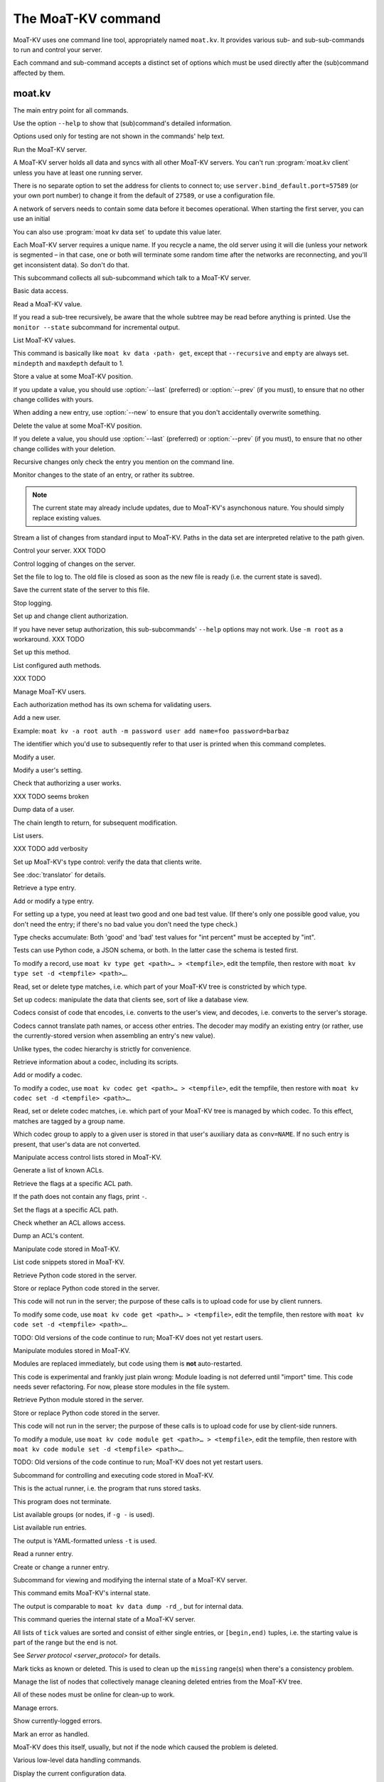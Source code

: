 ==================
The MoaT-KV command
==================

MoaT-KV uses one command line tool, appropriately named ``moat.kv``. It
provides various sub- and sub-sub-commands to run and control your server.

Each command and sub-command accepts a distinct set of options which must
be used directly after the (sub)command affected by them.

moat.kv
======

.. program:: moat kv

The main entry point for all commands.

Use the option ``--help`` to show that (sub)command's detailed information.

Options used only for testing are not shown in the commands' help text.

.. program:: moat.kv server

Run the MoaT-KV server.

A MoaT-KV server holds all data and syncs with all other MoaT-KV servers.
You can't run :program:`moat.kv client` unless you have at least one running
server.

There is no separate option to set the address for clients to connect to;
use ``server.bind_default.port=57589`` (or your own port number) to change
it from the default of ``27589``, or use a configuration file.

.. option:: -l, --load <file>

   Pre-load the saved data from this file into the server before starting it.

   **Do not use this option with an out-of-date savefile.**

.. option:: -s, --save <file>

   Log all changes to this file. This includes the initial data.

   This option is only used for testing. Use ``moat kv log dest`` in
   production use.

.. option:: -i, --incremental

   Don't write the complete state to the save file.

   This option is of limited usefulness and only used for testing.
   Use ``moat kv log dest -i`` in production.

A network of servers needs to contain some data before it becomes
operational. When starting the first server, you can use an initial 

.. option:: -I, --init <value>

   Initialize the server by storing this value in the root entry.

   This option is only used for testing. Create initial content with
   ``moat.kv dump init`` for production use.

.. option:: -e, --eval

   Evaluate the initial value, as a standard Python expression.

   This option is only used for testing.

You can also use :program:`moat kv data set` to update this value
later.

.. option:: name

Each MoaT-KV server requires a unique name. If you recycle a name, the old
server using it will die (unless your network is segmented – in that case,
one or both will terminate some random time after the networks are
reconnecting, and you'll get inconsistent data). So don't do that.


.. program:: moat.kv client

This subcommand collects all sub-subcommand which talk to a MoaT-KV server.

.. option:: -h, --host <address>

   The address to connect to. Defaults to ``localhost``.

   This setting is also available as the ``connect.host`` configuration
   setting.

.. option:: -p, --port <port>

   The port to connect to. Defaults to 27586.

   This setting is also available as the ``connect.port`` configuration
   setting.

.. option:: -a, --auth <params>

   Parameters for authorizing this client. Use ``=file`` to load the data
   from a file, or ``method data=value…`` to provide them inline.

   The default is ``_anon``, i.e. no authorization.

.. option:: -m, --metadata

   The results of many commands will include the metadata associated with the
   entry or entries in question. This allows you to safely modify a value.


.. program:: moat kv data

Basic data access.

.. option:: path

   Access the entry at this location.


.. program:: moat kv data get

Read a MoaT-KV value.

If you read a sub-tree recursively, be aware that the whole subtree may
be read before anything is printed. Use the ``monitor --state`` subcommand
for incremental output.

.. option:: -r, --recursive

   Print all entries below this entry.

.. option:: -d, --as-dict <text>

   When you use this option, the data is printed as a dictionary.
   The argument of this option controls which key is used for the actual
   value; this string should not occur as a path element.

   The customary value to use is a single underscore.

   Using this option in conjunction with ``--recursive`` requires keeping
   the whole data set in memory before starting to print anything. This may
   take a long time or eat a lot of memory.

   When this option is not used, the result is emitted as a list. Each item
   consists of a dictionary with a single entry; the key is the item's
   path. Some YAML parsers might not like that.

.. option:: -m, --mindepth <integer>

   When printing recursively, start at this depth off the given path.

   The default is zero, i.e. include the entry itself.

.. option:: -M, --maxdepth <integer>

   When printing recursively, stop at this depth (inclusive).

   The default is to print the whole tree. Use ``1`` to print the entry itself
   (assuming that it has a value and you didn't use ``--mindepth=1``)
   and its immediate children.


.. program:: moat kv data list

List MoaT-KV values.

This command is basically like ``moat kv data ‹path› get``, except that
``--recursive`` and ``empty`` are always set. ``mindepth`` and ``maxdepth``
default to 1.

.. option:: -r, --recursive

   Print all entries below this entry.

.. option:: -d, --as-dict <text>

   When you use this option, the data is printed as a dictionary.
   The argument of this option controls which key is used for the actual
   value; this string should not occur as a path element.

   The customary value to use is a single underscore.

   Using this option in conjunction with ``--recursive`` requires keeping
   the whole data set in memory before starting to print anything. This may
   take a long time or eat a lot of memory.

.. option:: -m, --mindepth <integer>

   When printing recursively, start at this depth off the given path.

   The default is zero, i.e. include the entry itself.

.. option:: -M, --maxdepth <integer>

   When printing recursively, stop at this depth (inclusive).

   The default is to print the whole tree. Use ``1`` to print the entry itself
   (assuming that it has a value and you didn't use ``--mindepth=1``)
   and its immediate children.


.. program:: moat kv data set

Store a value at some MoaT-KV position.

If you update a value, you should use :option:`--last` (preferred) or
:option:`--prev` (if you must), to ensure that no other change collides
with yours.

When adding a new entry, use :option:`--new` to ensure that you don't
accidentally overwrite something.

.. option:: -v, --value <value>

   The value to store. This option is mandatory.

.. option:: -e, --eval

   Treat the ``value`` as a Python expression, to store anything that's not a
   string.

.. option:: -l, --last <node> <count>

   The chain link which last modified this entry.

.. option:: -n, --new

   Use this option instead of ``--last`` or ``prev`` if the entry is new, or
   has been deleted.

.. option:: -p, --prev <value>

   The value which this entry needs to have in order to be affected.

   Try not to use this option; ``--last`` is much better.

   This value is also affected by ``--eval``.


.. program:: moat kv data delete

Delete the value at some MoaT-KV position.

If you delete a value, you should use :option:`--last` (preferred) or
:option:`--prev` (if you must), to ensure that no other change collides
with your deletion.

Recursive changes only check the entry you mention on the command line.

.. option:: -l, --last <node> <count>

   The chain link which last modified this entry.

.. option:: -e, --eval

   Treat the ``value`` as a Python expression, to store anything that's not a
   string.

.. option:: -p, --prev <value>

   The value which this entry needs to have in order to be affected.

   Try not to use this option; ``--last`` is much better.

   This value is also affected by ``--eval``.


.. program:: moat kv data monitor

Monitor changes to the state of an entry, or rather its subtree.

.. option:: -s, --state

   Before emitting changes, emit the current state of this subtree.

   A flag entry will be printed when this step is completed.

.. option:: -o, --only

   Only emit the value. This mode is ideal for monitoring an entry with a
   script or similar.

   This mode will only watch a single entry, not the whole tree. The command
   will exit silently if the value is deleted or, when ``--state`` is used,
   doesn't exist in the first place.

.. note::

   The current state may already include updates, due to MoaT-KV's
   asynchonous nature. You should simply replace existing values.

.. option:: -m, --msgpack

   Write the output as ``MsgPack`` data. XXX TODO

   The default is to use YAML.


.. program:: moat kv data update

Stream a list of changes from standard input to MoaT-KV. Paths in the data
set are interpreted relative to the path given.

.. option:: -m, --msgpack

   Interpret the input as ``MsgPack`` data. XXX TODO

   The default is to use YAML. XXX TODO


.. program:: moat kv control

Control your server.  XXX TODO


.. program:: moat kv log


Control logging of changes on the server.


.. program:: moat kv log dest

Set the file to log to. The old file is closed as soon as the new file is
ready (i.e. the current state is saved).

.. option:: -i, --incremental

   The save file will only contain changes, but not the current state.

.. option:: path

   The file to write to. Note that this file is on the server.


.. program:: moat kv log save

Save the current state of the server to this file.

.. option:: path

   The file to write to. Note that this file is on the server.


.. program:: moat kv log stop

Stop logging.


.. program:: moat kv auth

Set up and change client authorization.

If you have never setup authorization, this sub-subcommands' ``--help``
options may not work. Use ``-m root`` as a workaround.  XXX TODO

.. option:: -m, --method <name>

   Affect the named method.

   MoaT-KV supports multiple authorization methods. The default is the one
   that has been changed to with ``moat kv auth init``.
   
   If you want to do anything with authorization, you'll need to use this
   flag to set up the initial users.

   See `Auth`.


.. program:: moat kv auth init

Set up this method.

.. option:: -s, --switch

   Actually swtich to using this method. This is the default for initial
   set-up.


.. program:: moat kv auth list

List configured auth methods.

XXX TODO


.. program:: moat kv auth user

Manage MoaT-KV users.

Each authorization method has its own schema for validating users.


.. program:: moat kv auth user add <key>=<value>…

Add a new user.

Example: ``moat kv -a root auth -m password user add name=foo password=barbaz``

The identifier which you'd use to subsequently refer to that user is
printed when this command completes.

.. option:: <key>=<value>

   Set an auth-specific parameter. If you write ``password?`` instead of
   ``password=SomeSecret``, you tell MoaT-KV to read the actual data from the
   terminal (without echo) so that it won't show up in your history.


.. program:: moat kv auth user mod <ident> <key>=<value>…

Modify a user.

.. option:: <ident>

   The identifier MoaT-KV has assigned to the user.

.. option:: <key>=<value>
   Set an auth-specific parameter.


.. program:: moat kv auth user param <ident> <type> <key>

Modify a user's setting.

.. option:: <ident>

   The identifier MoaT-KV has assigned to the user.

.. option:: <type>

   The type of setting to modify. The server interprets "acl" and "conv".

.. option:: <key>

   The type-dependent setting to use as stored in MoaT-KV. For ACLs the
   relevant record is added with ``moat kv acl set <key> …``, for data
   conversion ``moat kv codec convert <key> …``.


.. program:: moat kv auth user auth

Check that authorizing a user works.

XXX TODO seems broken

.. option:: options…

   Whichever auth options you'd normally use in ``moat kv -a TYPE …``.


.. program:: moat kv auth user get

Dump data of a user.

.. option:: -c, --chain <int>

The chain length to return, for subsequent modification.

.. option:: ident

   The user identifier, as reported by ``add``.


.. program:: moat kv auth user list

List users.

XXX TODO add verbosity


.. program:: moat kv type

Set up MoaT-KV's type control: verify the data that clients write.

See :doc:`translator` for details.


.. program:: moat kv type get

Retrieve a type entry.

.. option:: -y, --yaml

   Emit the schema as YAML data. Default: JSON.

.. option:: -s, --script <filename>

   Save the script to this file. Default: include in the output.

.. option:: -S, --schema <filename>

   Save the schema to this file. Default: include in the output.

.. option:: name…

   The type data to retrieve.


.. program:: moat kv type set

Add or modify a type entry.

For setting up a type, you need at least two good and one bad test value.
(If there's only one possible good value, you don't need the entry; if
there's no bad value you don't need the type check.)

Type checks accumulate: Both 'good' and 'bad' test values for "int
percent" must be accepted by "int".

Tests can use Python code, a JSON schema, or both. In the latter case the
schema is tested first.

To modify a record, use ``moat kv type get <path>… > <tempfile>``, edit
the tempfile, then restore with ``moat kv type set -d <tempfile> <path>…``.

.. option:: -y, --yaml

   Read the schema as YAML. Default: JSON.

.. option:: -s, --script <filename>

   Load the script from this file. Default: no script.

.. option:: -S, --schema <filename>

   Load the schema from this file. Default: no schema.

.. option:: -g <value>

   A known-good value to test the codec. It will be Python-evaluated.

.. option:: -b <value>

   A known-bad value to test the codec. It will be Python-evaluated.

.. option:: -a, --all

   Load the complete record from the ``script`` file.

.. option:: name…

   The type data to set.


.. program:: moat kv type match

Read, set or delete type matches, i.e. which part of your MoaT-KV tree is
constricted by which type.

.. option:: -t, type <name>

   The type name to use. Use multiple `--type`` options to access subtypes.
   Skip this option to display which type corresponds to the given path.

.. option:: -d, --delete

   Delete the match record instead of printing it.

.. option:: path…

   The MoaT-KV entry to affect. Path elements '+' and '#' match exactly-one and
   one-or-more subpaths. The most specific path wins.


.. program:: moat kv codec

Set up codecs: manipulate the data that clients see, sort of like a
database view.

Codecs consist of code that encodes, i.e. converts to the user's view, and
decodes, i.e. converts to the server's storage.

Codecs cannot translate path names, or access other entries. The decoder may
modify an existing entry (or rather, use the currently-stored version when
assembling an entry's new value).

Unlike types, the codec hierarchy is strictly for convenience.


.. program:: moat kv codec get

Retrieve information about a codec, including its scripts.

.. option:: -e, --encode <file>

   The file which the encoder's Python code is written to.

   If this option is not used, the code is part of the script's output.

.. option:: -d, --decode <file>

   The file which the decoder's Python code is written to.

   If this option is not used, the code is part of the script's output.

.. option:: -s, --script <file>

   The YAML file to which to write any other data.

   This file will also contain the scripts, if not stored otherwise.

.. option:: <name>

   The name of the codec group from which this codec should be retrieved.

.. option:: <path>

   The MoaT-KV entry that would be affected. Path elements '+' and '#' match
   exactly-one and one-or-more subpaths. The most specific path wins.
   

.. program:: moat kv codec set

Add or modify a codec.

To modify a codec, use ``moat kv codec get <path>… > <tempfile>``, edit the
tempfile, then restore with ``moat kv codec set -d <tempfile> <path>…``.

.. option:: -e, --encode <file>

   The file which contains the encoder's Python code.

.. option:: -d, --decode <file>

   The file which contains the decoder's Python code.

.. option:: -i, --in <source> <dest>

   A pair of test values for the decoding branch of the codec.
   Both are ``eval``-uated.

.. option:: -o, --out <source> <dest>

   A pair of test values for the encoding branch of the codec.
   Both are ``eval``-uated.

.. option:: -D, --data <file>

   The YAML file which contains any other data.
   
   Required: two arrays "in" and "out" containing tuples with before/after
   values for the decoder and encoder, respectively.

   You may store the scripts in this file, using "encode" and "decode" keys.

.. option:: <name>

   The name of the codec group to which this codec should be saved or
   modified.

.. option:: <path>

   The MoaT-KV entry to affect. Path elements '+' and '#' match exactly-one and
   one-or-more subpaths. The most specific path wins.


.. program:: moat kv codec convert

Read, set or delete codec matches, i.e. which part of your MoaT-KV tree is
managed by which codec. To this effect, matches are tagged by a group name.

Which codec group to apply to a given user is stored in that user's
auxiliary data as ``conv=NAME``. If no such entry is present, that user's
data are not converted.

.. option:: -c, --codec

   The codec to use on the given path. Use this option multiple times if
   the codec has a multi-level name.

.. option:: <name>

   The name of the codec group to which this codec should be saved or
   modified.

.. option:: <path>

   The MoaT-KV entry to affect. Path elements '+' and '#' match exactly-one and
   one-or-more subpaths. The most specific path wins.


.. program:: moat kv acl

Manipulate access control lists stored in MoaT-KV.


.. program:: moat kv acl list

Generate a list of known ACLs.


.. program:: moat kv acl get

Retrieve the flags at a specific ACL path.

If the path does not contain any flags, print ``-``.

.. option:: <acl>

   The ACL to modify. Mandatory.

.. option:: <path>

   The ACL path from which to retrieve the flags.


.. program:: moat kv acl set

Set the flags at a specific ACL path.

.. option:: -a, --acl <MODES>

   The flag values to set. Start with ``+`` to add, ``-`` to remove modes.
   Use an empty argument (``''``) to remove all rights. A lone ``-``
   removes the entry.

.. option:: <acl>

   The ACL to modify. Mandatory.

.. option:: <path>

   The ACL path to add or modify.


.. program:: moat kv acl test

Check whether an ACL allows access.

.. option:: -m, --mode <mode>

   Check this mode (single letter). The default is "x".

.. option:: -a, --acl <acl>

   In addition to the user's current ACL, also check the flag on the named ACL.

   There is no indication which of the two failed. This is intentional.

.. option:: <path>

   The path to check.


.. program:: moat kv acl dump

Dump an ACL's content.

.. option:: -d, --as-dict TEXT

   Print as dictionary. ``TEXT`` is the key used for the ACL data.

   Default: Emit a list.

   Using this flag requires storing the whole ACL in memory, which is
   usually not a problem (unlike for data).

.. option:: <name>

   The name of the ACL to dump. Mandatory.

.. option:: <path>

   The path to start dumping at. Default: the root.


.. program:: moat kv code

Manipulate code stored in MoaT-KV.


.. program:: moat kv code list

List code snippets stored in MoaT-KV.

.. option:: -d, --as-dict <text>

   When you use this option, the data is printed as a dictionary.
   The argument of this option controls which key is used for the actual
   value; this string should not occur as a path element.

   The customary value to use is a single underscore.

   Using this option in conjunction with ``--recursive`` requires keeping
   the whole data set in memory before starting to print anything. This may
   take a long time or eat a lot of memory.

.. option:: -s, --short

   Print one-line entries.

   Incompatible with ``-f`` and ``-d``.

.. option:: -f, --full

   Print the actual code.

   Otherwise, code is not printed and a "number of lines" ``info`` entry is
   generated (if missing).

.. option:: -m, --mindepth <integer>

   When printing recursively, start at this depth off the given path.

   The default is zero, i.e. include the entry itself.

.. option:: -M, --maxdepth <integer>

   When printing recursively, stop at this depth (inclusive).

   The default is to print the whole tree. Use ``1`` to print the entry itself
   (assuming that it has a value and you didn't use ``--mindepth=1``)
   and its immediate children.

.. option:: path…

   List the code below this location.


.. program:: moat kv code get

Retrieve Python code stored in the server.

.. option:: -s, --script <filename>

   Save the code to <filename> instead of including it in the output.

.. option:: <path> …

   Path to the code in question.


.. program:: moat kv code set

Store or replace Python code stored in the server.

This code will not run in the server; the purpose of these calls is to
upload code for use by client runners.

To modify some code, use ``moat kv code get <path>… > <tempfile>``, edit
the tempfile, then restore with ``moat kv code set -d <tempfile> <path>…``.

.. option:: -d, --data <filename>

   Load the metadata from this file.

.. option:: -s, --script <filename>

   Load the code from this file.

.. option:: -a, --async

   The code will run asynchronously, i.e. it may use ``async`` and ``await`` statements.

   You should only use the ``anyio`` module for sleeping, locking etc..

.. option:: -t, --thread

   The code will run in a worker thread.

   This option is incompatible with ``--async``.

.. option:: name…

   The path to the code to write.

TODO: Old versions of the code continue to run; MoaT-KV does not yet restart users.


.. program:: moat kv code module

Manipulate modules stored in MoaT-KV.

Modules are replaced immediately, but code using them is **not**
auto-restarted.

This code is experimental and frankly just plain wrong: Module loading is
not deferred until "import" time. This code needs sever refactoring. For now, please store modules
in the file system.


.. program:: moat kv code module get

Retrieve Python module stored in the server.

.. option:: -s, --script <filename>

   Save the code to <filename> instead of including it in the output

.. option:: <path> …

   Path to the code in question.


.. program:: moat kv code module set

Store or replace Python code stored in the server.

This code will not run in the server; the purpose of these calls is to
upload code for use by client-side runners.

To modify a module, use ``moat kv code module get <path>… > <tempfile>``, edit
the tempfile, then restore with ``moat kv code module set -d <tempfile> <path>…``.

.. option:: -d, --data <filename>

   Load the metadata from this file.

.. option:: -s, --script <filename>

   Load the module's code from this file.

.. option:: name…

   The path to the code to set, below ``.moat kv code proc`` or whatever
   else is configured under ``codes``.

TODO: Old versions of the code continue to run; MoaT-KV does not yet restart users.



.. program:: moat kv job

Subcommand for controlling and executing code stored in MoaT-KV.

.. option:: -n, --node <node>

   The node where the code in question will run.

   Code marked with this option will run on exactly this node. The default
   is the local node name.

.. option:: -g, --group <group>

   The group which the code in question shall run on.

   The default group is "all".


.. program:: moat kv job run

This is the actual runner, i.e. the program that runs stored tasks.

This program does not terminate.


.. program:: moat kv job info

List available groups (or nodes, if ``-g -`` is used).


.. program:: moat kv job list

List available run entries.

The output is YAML-formatted unless ``-t`` is used.

.. option:: -d, --as-dict <text>

   When you use this option, the data is printed as a dictionary.
   Otherwise it's a list of dicts with the entries' path as single key.

.. option:: -s, --state

   Add the current state.

.. option:: -S, --state-only

   Only print the current state.

.. option:: -t, --table

   Print a table with one line per job.

.. option:: <prefix>

   Limit listing to this prefix.


.. program:: moat kv run get

Read a runner entry.


.. program:: moat kv run set

Create or change a runner entry.

.. option:: -c, --code <code>

   Path to the code that this entry should execute. This value is either
   split by spaces or, if ``--eval`` is used, interpreted as a Python
   expression.

.. option:: -t, --time <when>

   Time at which the runner should fire next. Seconds in the future.

.. option:: -r, --repeat <seconds>

   Time after a successful execution when the runner should fire again.

.. option:: -d, --delay <seconds>

   Time after an unsuccessful execution when the runner should fire again.

.. option:: -k, --ok <seconds>

   If a task runs for longer than this many seconds, it's considered OK and
   any error associated with it is cleared.

   Errors are also cleared when a task exits, which won't work for tasks
   that typically do not.

.. option:: -b, --backoff

   Back-off exponent. The effective delay is ``delay * backoff ^ n_failures``.

   To retry a failure immediately, simply use ``--time now``.


.. program:: moat kv internal

Subcommand for viewing and modifying the internal state of a MoaT-KV server.


.. program:: moat kv internal dump

This command emits MoaT-KV's internal state.

The output is comparable to ``moat kv data dump -rd_``, but for internal
data.

.. option:: <path> …

   Path prefix for MoaT-KV's internal data structure.


.. program:: moat kv internal state

This command queries the internal state of a MoaT-KV server.

All lists of ``tick`` values are sorted and consist of either single
entries, or ``[begin,end)`` tuples, i.e. the starting value is part of the
range but the end is not.

.. option:: -y, --yaml

   Print the result of this operation as YAML data.

.. option:: -n, --nodes

   Add a list of known nodes and their current ``tick`` value.

.. option:: -d, --deleted

   Add a list of per-node deleted ``tick`` values, i.e. those whose entries
   have been purged from the system.

.. option:: -p, --present

   Add a list of per-node ``tick`` values which can be retrieved via
   node+tick, i.e. for which a chain entry exists.

.. option:: -s, --superseded

   Add a list of per-node ``tick`` values which have been superseded by
   subsequent changes. This is returned as "known".

.. option:: -m, --missing

   Add a list of per-node missing ``tick`` values, i.e. those neither in
   the ``known`` list nor seen in any entries' chains.

.. option:: -r, --remote-missing

   Add a list of per-node missing ``tick`` values that have been requested
   from other servers.

See `Server protocol <server_protocol>` for details.


.. program:: moat kv internal mark

Mark ticks as known or deleted. This is used to clean up the ``missing``
range(s) when there's a consistency problem.

.. option:: -d, --deleted

   Add the nodes to the ``deleted`` list instead of the ``known`` list. The
   effect is that if they subsequently re-surcace they'll be ignored.

.. option:: -b, --broadcast

   Send the changes to the whole network, not just the node you're a client
   of. (The local node is still targeted first, to ensure that if your
   message should crash the server at least it'll only crash one.)

.. option:: <node>

   The node whose ticks shall be used.

.. option:: <item> …

   The tick values you want to clear. Taken from the current ``missing``
   list if not specified here; in this case, an empty ``node`` means to
   take the whole list, not just the ones for ``node``.


.. program:: moat kv internal deleter

Manage the list of nodes that collectively manage cleaning deleted entries from
the MoaT-KV tree.

All of these nodes must be online for clean-up to work.

.. option:: -d, --delete

   Remove the mentioned nodes. Default is to add them.

.. option:: <node> …

   Nodes to add or delete. If none are given, list the current state, or (with
   ``--delete``) clear the list, disabling node deletion.

   If you want to shut deletion down temporarily, you can also add a
   nonexistent node to the list.


.. program:: moat kv error

Manage errors.


.. program:: moat kv error dump

Show currently-logged errors.


.. program:: moat kv error resolve

Mark an error as handled.

MoaT-KV does this itself, usually, but not if the node which caused the
problem is deleted.


.. program:: moat kv dump

Various low-level data handling commands.


.. program:: moat kv dump cfg

Display the current configuration data.


.. program:: moat kv dump file

Unpack a file and show its contents as YAML.

.. option:: <file>

   The name of the file to decode.


.. program:: moat kv dump init

Create an initial data file.

.. option:: <node>

   The node name of the MoaT-KV server that should load the initial file.

.. option:: <file>

   The file to write. Typically ``/var/lib/moat/kv/%Y-%m-%d/0.dkv``.


.. program:: moat kv dump msg NAME…

Monitor all back-end messages. (I.e. not just those from MoaT-KV.)
Decodes MsgPack messages. Display as YAML.

.. option:: NAME

   You may tell the monitor which stream to emit. By default it prints the
   main server's update stream for data. You may use

   * some random sequence of names, which is used as-is as the topic to
     monitor
   * ``+NAME``, to monitor this sub-stream instead
   * ``+`` to monitor all sub-streams (recursively; does not work with the
     Serf backend)

